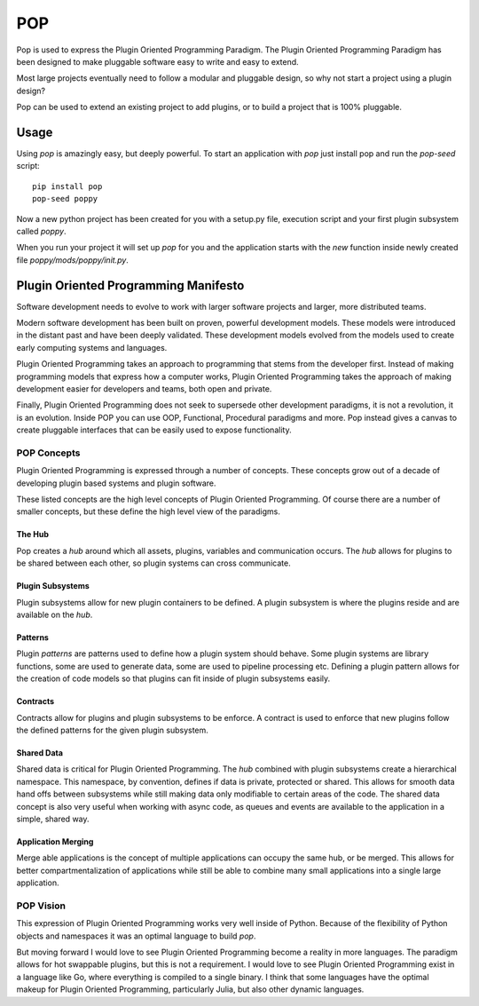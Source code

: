 ====
POP
====

Pop is used to express the Plugin Oriented Programming Paradigm. The Plugin
Oriented Programming Paradigm has been designed to make pluggable software
easy to write and easy to extend.

Most large projects eventually need to follow a modular and pluggable design,
so why not start a project using a plugin design?

Pop can be used to extend an existing project to add plugins, or to build
a project that is 100% pluggable.

Usage
=====

Using `pop` is amazingly easy, but deeply powerful. To start  an application
with `pop` just install pop and run the `pop-seed` script:

::

  pip install pop
  pop-seed poppy

Now a new python project has been created for you with a setup.py file,
execution script and your first plugin subsystem called `poppy`.

When you run your project it will set up `pop` for you and the application
starts with the `new` function inside newly created file `poppy/mods/poppy/init.py`.

Plugin Oriented Programming Manifesto
=====================================

Software development needs to evolve to work with larger software projects
and larger, more distributed teams.

Modern software development has been built on proven, powerful development
models. These models were introduced in the distant past and have been
deeply validated. These development models evolved from the models used
to create early computing systems and languages.

Plugin Oriented Programming takes an approach to programming that stems from
the developer first. Instead of making programming models that express how a computer
works, Plugin Oriented Programming takes the approach of making development
easier for developers and teams, both open and private.

Finally, Plugin Oriented Programming does not seek to supersede other
development paradigms, it is not a revolution, it is an evolution. Inside
POP you can use OOP, Functional, Procedural paradigms and more. Pop instead
gives a canvas to create pluggable interfaces that can be easily used to
expose functionality.

POP Concepts
------------

Plugin Oriented Programming is expressed through a number of concepts. These
concepts grow out of a decade of developing plugin based systems and plugin software.

These listed concepts are the high level concepts of Plugin Oriented Programming. Of
course there are a number of smaller concepts, but these define the high level view
of the paradigms.

The Hub
~~~~~~~

Pop creates a `hub` around which all assets, plugins, variables and communication occurs.
The `hub` allows for plugins to be shared between each other, so plugin systems can cross
communicate.

Plugin Subsystems
~~~~~~~~~~~~~~~~~

Plugin subsystems allow for new plugin containers to be defined. A plugin subsystem
is where the plugins reside and are available on the `hub`.

Patterns
~~~~~~~~

Plugin `patterns` are patterns used to define how a plugin system should behave.
Some plugin systems are library functions, some are used to generate data, some are used
to pipeline processing etc. Defining a plugin pattern allows for the creation of
code models so that plugins can fit inside of plugin subsystems easily.

Contracts
~~~~~~~~~

Contracts allow for plugins and plugin subsystems to be enforce. A contract is
used to enforce that new plugins follow the defined patterns for the given
plugin subsystem.

Shared Data
~~~~~~~~~~~

Shared data is critical for Plugin Oriented Programming. The `hub` combined
with plugin subsystems create a hierarchical namespace. This namespace, by
convention, defines if data is private, protected or shared. This allows for
smooth data hand offs between subsystems while still making data only
modifiable to certain areas of the code. The shared data concept is also
very useful when working with async code, as queues and events are available
to the application in a simple, shared way.

Application Merging
~~~~~~~~~~~~~~~~~~~

Merge able applications is the concept of multiple applications can occupy
the same hub, or be merged. This allows for better compartmentalization of
applications while still be able to combine many small applications into
a single large application.

POP Vision
----------

This expression of Plugin Oriented Programming works very well inside of
Python. Because of the flexibility of Python objects and namespaces it was
an optimal language to build `pop`.

But moving forward I would love to see Plugin Oriented Programming become
a reality in more languages. The paradigm allows for hot swappable plugins,
but this is not a requirement. I would love to see Plugin Oriented Programming
exist in a language like Go, where everything is compiled to a single binary.
I think that some languages have the optimal makeup for Plugin Oriented Programming,
particularly Julia, but also other dynamic languages.
